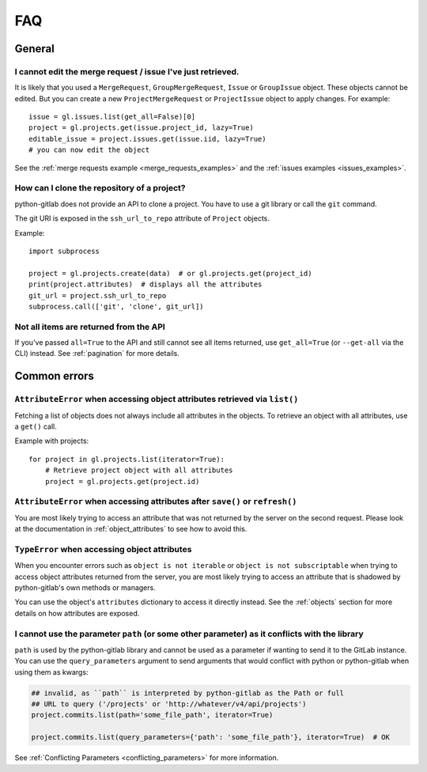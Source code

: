 ###
FAQ
###

General
-------

I cannot edit the merge request / issue I've just retrieved.
""""""""""""""""""""""""""""""""""""""""""""""""""""""""""""

It is likely that you used a ``MergeRequest``, ``GroupMergeRequest``,
``Issue`` or ``GroupIssue`` object. These objects cannot be edited. But you
can create a new ``ProjectMergeRequest`` or ``ProjectIssue`` object to
apply changes. For example::

    issue = gl.issues.list(get_all=False)[0]
    project = gl.projects.get(issue.project_id, lazy=True)
    editable_issue = project.issues.get(issue.iid, lazy=True)
    # you can now edit the object

See the :ref:`merge requests example <merge_requests_examples>` and the
:ref:`issues examples <issues_examples>`.

How can I clone the repository of a project?
""""""""""""""""""""""""""""""""""""""""""""

python-gitlab does not provide an API to clone a project. You have to use a
git library or call the ``git`` command.

The git URI is exposed in the ``ssh_url_to_repo`` attribute of ``Project``
objects.

Example::

    import subprocess

    project = gl.projects.create(data)  # or gl.projects.get(project_id)
    print(project.attributes)  # displays all the attributes
    git_url = project.ssh_url_to_repo
    subprocess.call(['git', 'clone', git_url])

Not all items are returned from the API
"""""""""""""""""""""""""""""""""""""""

If you've passed ``all=True`` to the API and still cannot see all items returned,
use ``get_all=True`` (or ``--get-all`` via the CLI) instead. See :ref:`pagination` for more details.

Common errors
-------------

.. _attribute_error_list:

``AttributeError`` when accessing object attributes retrieved via ``list()``
""""""""""""""""""""""""""""""""""""""""""""""""""""""""""""""""""""""""""""

Fetching a list of objects does not always include all attributes in the objects.
To retrieve an object with all attributes, use a ``get()`` call.

Example with projects::

    for project in gl.projects.list(iterator=True):
        # Retrieve project object with all attributes
        project = gl.projects.get(project.id)

``AttributeError`` when accessing attributes after ``save()`` or ``refresh()``
""""""""""""""""""""""""""""""""""""""""""""""""""""""""""""""""""""""""""""""

You are most likely trying to access an attribute that was not returned
by the server on the second request. Please look at the documentation in
:ref:`object_attributes` to see how to avoid this.

``TypeError`` when accessing object attributes
""""""""""""""""""""""""""""""""""""""""""""""

When you encounter errors such as ``object is not iterable`` or ``object is not subscriptable``
when trying to access object attributes returned from the server, you are most likely trying to
access an attribute that is shadowed by python-gitlab's own methods or managers.

You can use the object's ``attributes`` dictionary to access it directly instead.
See the :ref:`objects` section for more details on how attributes are exposed.

.. _conflicting_parameters_faq:

I cannot use the parameter ``path`` (or some other parameter) as it conflicts with the library
""""""""""""""""""""""""""""""""""""""""""""""""""""""""""""""""""""""""""""""""""""""""""""""

``path`` is used by the python-gitlab library and cannot be used as a parameter
if wanting to send it to the GitLab instance.  You can use the
``query_parameters`` argument to send arguments that would conflict with python
or python-gitlab when using them as kwargs:

.. code-block:: python

   ## invalid, as ``path`` is interpreted by python-gitlab as the Path or full
   ## URL to query ('/projects' or 'http://whatever/v4/api/projects')
   project.commits.list(path='some_file_path', iterator=True)

   project.commits.list(query_parameters={'path': 'some_file_path'}, iterator=True)  # OK

See :ref:`Conflicting Parameters <conflicting_parameters>` for more information.
